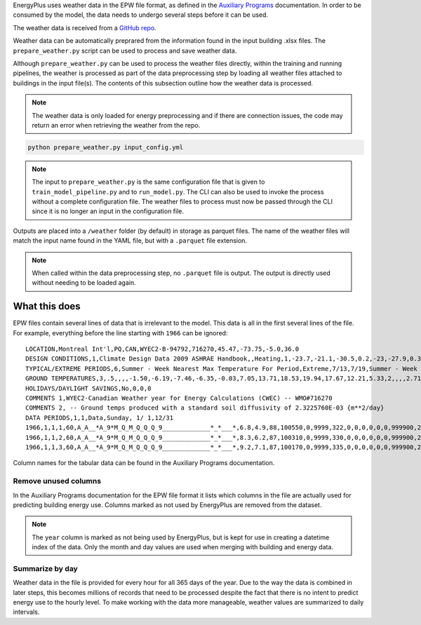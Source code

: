 EnergyPlus uses weather data in the EPW file format, as defined in the `Auxiliary
Programs <https://energyplus.net/assets/nrel_custom/pdfs/pdfs_v9.6.0/AuxiliaryPrograms.pdf>`_ documentation. In
order to be consumed by the model, the data needs to undergo several steps before it can be used.

The weather data is received from a `GitHub repo <https://raw.githubusercontent.com/NREL/openstudio-standards/nrcan/data/weather/>`_.

Weather data can be automatically preprared from the information found in the input building .xlsx files. The
``prepare_weather.py`` script can be used to process and save weather data.

Although ``prepare_weather.py`` can be used to process the weather files directly, within the training and
running pipelines, the weather is processed as part of the data preprocessing step by loading all weather
files attached to buildings in the input file(s). The contents of this subsection outline how the weather data
is processed.

.. note::

    The weather data is only loaded for energy preprocessing and if there are connection issues, the code may
    return an error when retrieving the weather from the repo.

.. code::

    python prepare_weather.py input_config.yml

.. note::

   The input to ``prepare_weather.py`` is the same configuration file that is given to ``train_model_pipeline.py``
   and to ``run_model.py``. The CLI can also be used to invoke the process without a complete configuration file.
   The weather files to process must now be passed through the CLI since it is no longer an input in the
   configuration file.

Outputs are placed into a ``/weather`` folder (by default) in storage as parquet files. The name of the weather files
will match the input name found in the YAML file, but with a ``.parquet`` file extension.

.. note::

    When called within the data preprocessing step, no ``.parquet`` file is output. The output is directly used without
    needing to be loaded again.

What this does
^^^^^^^^^^^^^^

EPW files contain several lines of data that is irrelevant to the model. This data is all in the first several lines
of the file. For example, everything before the line starting with ``1966`` can be ignored::

    LOCATION,Montreal Int'l,PQ,CAN,WYEC2-B-94792,716270,45.47,-73.75,-5.0,36.0
    DESIGN CONDITIONS,1,Climate Design Data 2009 ASHRAE Handbook,,Heating,1,-23.7,-21.1,-30.5,0.2,-23,-27.9,0.3,-20.6,12.9,-5.3,11.5,-7.9,3.9,260,Cooling,7,9.3,30,22.1,28.5,21.1,27.1,20.2,23.2,28.1,22.2,26.6,21.4,25.6,4.9,220,21.6,16.3,26,20.7,15.5,25.2,19.8,14.5,24.2,69.3,28.1,65.5,26.7,62.3,25.6,703,Extremes,11.1,9.7,8.6,27.4,-26.5,32.3,2.9,1.5,-28.6,33.4,-30.4,34.3,-32,35.2,-34.2,36.3
    TYPICAL/EXTREME PERIODS,6,Summer - Week Nearest Max Temperature For Period,Extreme,7/13,7/19,Summer - Week Nearest Average Temperature For Period,Typical,6/ 8,6/14,Winter - Week Nearest Min Temperature For Period,Extreme,1/ 6,1/12,Winter - Week Nearest Average Temperature For Period,Typical,2/17,2/23,Autumn - Week Nearest Average Temperature For Period,Typical,10/13,10/19,Spring - Week Nearest Average Temperature For Period,Typical,4/12,4/18
    GROUND TEMPERATURES,3,.5,,,,-1.50,-6.19,-7.46,-6.35,-0.03,7.05,13.71,18.53,19.94,17.67,12.21,5.33,2,,,,2.71,-1.68,-3.77,-3.85,-0.51,4.33,9.54,14.01,16.32,15.89,12.81,8.08,4,,,,5.45,2.05,-0.04,-0.69,0.54,3.36,6.87,10.31,12.62,13.17,11.85,9.08
    HOLIDAYS/DAYLIGHT SAVINGS,No,0,0,0
    COMMENTS 1,WYEC2-Canadian Weather year for Energy Calculations (CWEC) -- WMO#716270
    COMMENTS 2, -- Ground temps produced with a standard soil diffusivity of 2.3225760E-03 {m**2/day}
    DATA PERIODS,1,1,Data,Sunday, 1/ 1,12/31
    1966,1,1,1,60,A_A__*A_9*M_Q_M_Q_Q_Q_9_____________*_*___*,6.8,4.9,88,100550,0,9999,322,0,0,0,0,0,0,999900,225,7.2,10,10,16.1,3600,0,999999999,0,0.0000,0,88,0.000,0.0,0.0
    1966,1,1,2,60,A_A__*A_9*M_Q_M_Q_Q_Q_9_____________*_*___*,8.3,6.2,87,100310,0,9999,330,0,0,0,0,0,0,999900,248,6.7,10,10,16.1,3600,0,999999999,0,0.0000,0,88,0.000,0.0,0.0
    1966,1,1,3,60,A_A__*A_9*M_Q_M_Q_Q_Q_9_____________*_*___*,9.2,7.1,87,100170,0,9999,335,0,0,0,0,0,0,999900,248,8.1,10,10,16.1,3600,0,999999999,0,0.0000,0,88,0.000,0.0,0.0

Column names for the tabular data can be found in the Auxiliary Programs documentation.

Remove unused columns
"""""""""""""""""""""

In the Auxiliary Programs documentation for the EPW file format it lists which columns in the file are actually used
for predicting building energy use. Columns marked as not used by EnergyPlus are removed from the dataset.

.. note::

   The ``year`` column is marked as not being used by EnergyPlus, but is kept for use in creating a datetime index
   of the data. Only the month and day values are used when merging with building and energy data.

Summarize by day
""""""""""""""""

Weather data in the file is provided for every hour for all 365 days of the year. Due to the way the data is combined
in later steps, this becomes millions of records that need to be processed despite the fact that there is no intent to
predict energy use to the hourly level. To make working with the data more manageable, weather values are summarized to
daily intervals.
